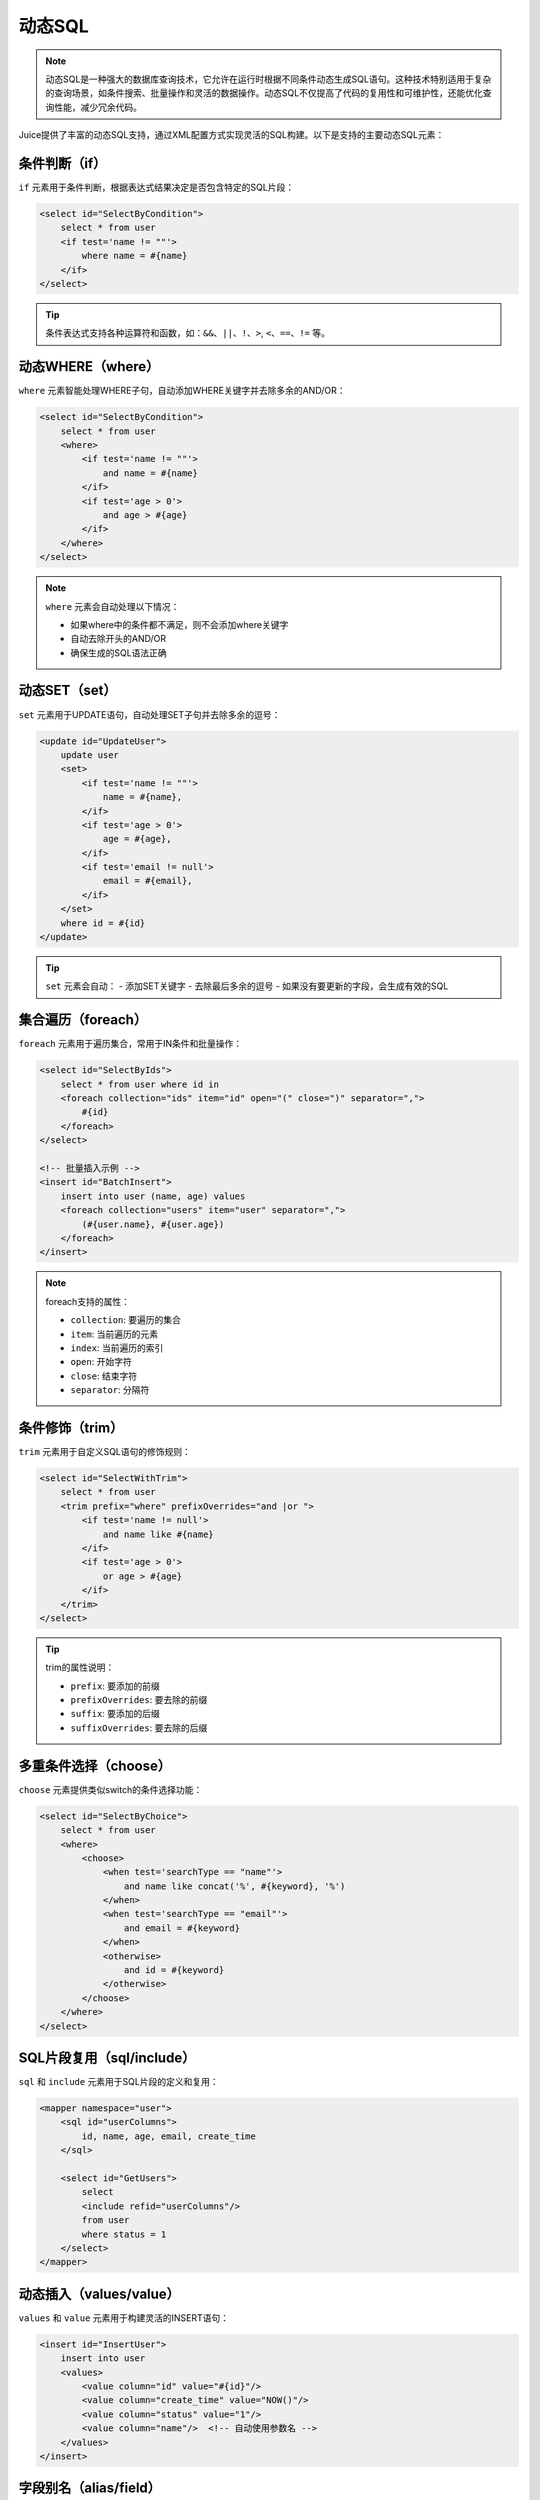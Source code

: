 动态SQL
============

.. note::

    动态SQL是一种强大的数据库查询技术，它允许在运行时根据不同条件动态生成SQL语句。这种技术特别适用于复杂的查询场景，如条件搜索、批量操作和灵活的数据操作。动态SQL不仅提高了代码的复用性和可维护性，还能优化查询性能，减少冗余代码。

Juice提供了丰富的动态SQL支持，通过XML配置方式实现灵活的SQL构建。以下是支持的主要动态SQL元素：

条件判断（if）
--------------

``if`` 元素用于条件判断，根据表达式结果决定是否包含特定的SQL片段：

.. code-block:: xml

    <select id="SelectByCondition">
        select * from user
        <if test='name != ""'>
            where name = #{name}
        </if>
    </select>

.. tip::
    条件表达式支持各种运算符和函数，如：``&&``、``||``、``!``、``>``, ``<``、``==``、``!=`` 等。

动态WHERE（where）
----------------

``where`` 元素智能处理WHERE子句，自动添加WHERE关键字并去除多余的AND/OR：

.. code-block:: xml

    <select id="SelectByCondition">
        select * from user
        <where>
            <if test='name != ""'>
                and name = #{name}
            </if>
            <if test='age > 0'>
                and age > #{age}
            </if>
        </where>
    </select>

.. note::
    ``where`` 元素会自动处理以下情况：

    - 如果where中的条件都不满足，则不会添加where关键字
    - 自动去除开头的AND/OR
    - 确保生成的SQL语法正确

动态SET（set）
-------------

``set`` 元素用于UPDATE语句，自动处理SET子句并去除多余的逗号：

.. code-block:: xml

    <update id="UpdateUser">
        update user
        <set>
            <if test='name != ""'>
                name = #{name},
            </if>
            <if test='age > 0'>
                age = #{age},
            </if>
            <if test='email != null'>
                email = #{email},
            </if>
        </set>
        where id = #{id}
    </update>

.. tip::
    ``set`` 元素会自动：
    - 添加SET关键字
    - 去除最后多余的逗号
    - 如果没有要更新的字段，会生成有效的SQL

集合遍历（foreach）
-----------------

``foreach`` 元素用于遍历集合，常用于IN条件和批量操作：

.. code-block:: xml

    <select id="SelectByIds">
        select * from user where id in
        <foreach collection="ids" item="id" open="(" close=")" separator=",">
            #{id}
        </foreach>
    </select>

    <!-- 批量插入示例 -->
    <insert id="BatchInsert">
        insert into user (name, age) values
        <foreach collection="users" item="user" separator=",">
            (#{user.name}, #{user.age})
        </foreach>
    </insert>

.. note::
    foreach支持的属性：

    - ``collection``: 要遍历的集合
    - ``item``: 当前遍历的元素
    - ``index``: 当前遍历的索引
    - ``open``: 开始字符
    - ``close``: 结束字符
    - ``separator``: 分隔符

条件修饰（trim）
--------------

``trim`` 元素用于自定义SQL语句的修饰规则：

.. code-block:: xml

    <select id="SelectWithTrim">
        select * from user
        <trim prefix="where" prefixOverrides="and |or ">
            <if test='name != null'>
                and name like #{name}
            </if>
            <if test='age > 0'>
                or age > #{age}
            </if>
        </trim>
    </select>

.. tip::
    trim的属性说明：

    - ``prefix``: 要添加的前缀
    - ``prefixOverrides``: 要去除的前缀
    - ``suffix``: 要添加的后缀
    - ``suffixOverrides``: 要去除的后缀

多重条件选择（choose）
-------------------

``choose`` 元素提供类似switch的条件选择功能：

.. code-block:: xml

    <select id="SelectByChoice">
        select * from user
        <where>
            <choose>
                <when test='searchType == "name"'>
                    and name like concat('%', #{keyword}, '%')
                </when>
                <when test='searchType == "email"'>
                    and email = #{keyword}
                </when>
                <otherwise>
                    and id = #{keyword}
                </otherwise>
            </choose>
        </where>
    </select>

SQL片段复用（sql/include）
------------------------

``sql`` 和 ``include`` 元素用于SQL片段的定义和复用：

.. code-block:: xml

    <mapper namespace="user">
        <sql id="userColumns">
            id, name, age, email, create_time
        </sql>

        <select id="GetUsers">
            select
            <include refid="userColumns"/>
            from user
            where status = 1
        </select>
    </mapper>

动态插入（values/value）
----------------------

``values`` 和 ``value`` 元素用于构建灵活的INSERT语句：

.. code-block:: xml

    <insert id="InsertUser">
        insert into user
        <values>
            <value column="id" value="#{id}"/>
            <value column="create_time" value="NOW()"/>
            <value column="status" value="1"/>
            <value column="name"/>  <!-- 自动使用参数名 -->
        </values>
    </insert>

字段别名（alias/field）
---------------------

``alias`` 和 ``field`` 元素用于设置表和字段别名：

.. code-block:: xml

    <select id="GetUserInfo">
        select
        <alias>
            <field column="user_id" alias="id"/>
            <field column="user_name" alias="name"/>
            <field column="create_time"/>  <!-- 使用原列名 -->
        </alias>
        from user
    </select>

.. tip::
    动态SQL的最佳实践：

    1. 合理使用SQL片段复用，提高维护性
    2. 注意条件判断的性能影响
    3. 使用参数化查询防止SQL注入
    4. 保持SQL语句的可读性
    5. 适当添加注释说明复杂的动态SQL逻辑